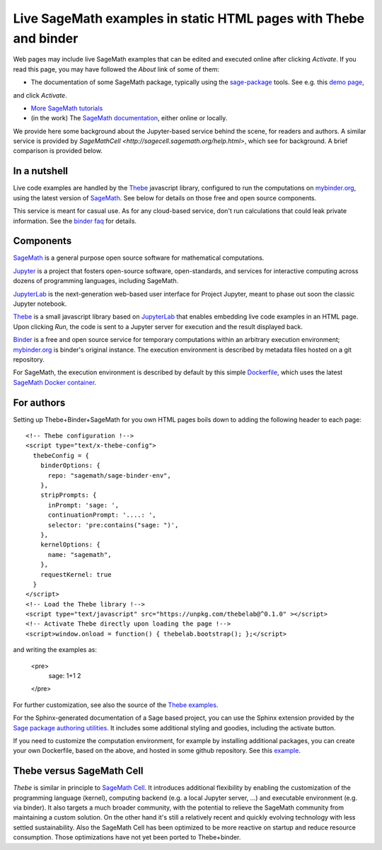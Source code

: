 Live SageMath examples in static HTML pages with Thebe and binder
=================================================================

Web pages may include live SageMath examples that can be edited and
executed online after clicking `Activate`. If you read this page, you
may have followed the `About` link of some of them:

- The documentation of some SageMath package, typically using the
  `sage-package <http://sage-package.readthedocs.io/en/latest/>`_ tools.
  See e.g. this `demo page <http://sage-package.readthedocs.io/en/latest/sage_package/sphinx-demo.html>`_,
and click `Activate`.

- `More SageMath tutorials <https://more-sagemath-tutorials.readthedocs.io/>`_

- (in the work) The `SageMath documentation <http://doc.sagemath.org/>`_,
  either online or locally.

We provide here some background about the Jupyter-based service behind
the scene, for readers and authors. A similar service is provided by
`SageMathCell <http://sagecell.sagemath.org/help.html>`, which see for
background. A brief comparison is provided below.

In a nutshell
-------------

Live code examples are handled by the `Thebe
<https://github.com/minrk/thebelab>`_ javascript library, configured
to run the computations on `mybinder.org <http://mybinder.org>`_,
using the latest version of `SageMath <http://sagemath.org>`_. See
below for details on those free and open source components.

This service is meant for casual use. As for any cloud-based service,
don't run calculations that could leak private information. See the
`binder faq <https://mybinder.readthedocs.io/en/latest/faq.html>`_ for
details.

Components
----------

`SageMath <http://sagemath.org>`_ is a general purpose open source
software for mathematical computations.

`Jupyter <http://jupyter.org/>`_ is a project that fosters open-source
software, open-standards, and services for interactive computing
across dozens of programming languages, including SageMath.

`JupyterLab <http://jupyterlab.readthedocs.io/>`_ is the
next-generation web-based user interface for Project Jupyter, meant to
phase out soon the classic Jupyter notebook.

`Thebe <https://github.com/minrk/thebelab>`_ is a small javascript
library based on `JupyterLab <http://jupyterlab.readthedocs.io/en/latest/>`_
that enables embedding live code examples in an HTML page. Upon
clicking `Run`, the code is sent to a Jupyter server for execution and
the result displayed back.

`Binder <https://mybinder.readthedocs.io/>`_ is a free and open source
service for temporary computations within an arbitrary execution
environment; `mybinder.org <mybinder.org>`_ is binder's original
instance. The execution environment is described by metadata files
hosted on a git repository.

For SageMath, the execution environment is described by default by this
simple `Dockerfile <https://github.com/sagemath/sage-binder-env/blob/master/Dockerfile>`_,
which uses the latest `SageMath Docker container <https://hub.docker.com/r/sagemath/sagemath/>`_.

For authors
-----------

Setting up Thebe+Binder+SageMath for you own HTML pages boils down to
adding the following header to each page::

    <!-- Thebe configuration !-->
    <script type="text/x-thebe-config">
      thebeConfig = {
        binderOptions: {
          repo: "sagemath/sage-binder-env",
        },
        stripPrompts: {
          inPrompt: 'sage: ',
          continuationPrompt: '....: ',
          selector: 'pre:contains("sage: ")',
        },
        kernelOptions: {
          name: "sagemath",
        },
        requestKernel: true
      }
    </script>
    <!-- Load the Thebe library !-->
    <script type="text/javascript" src="https://unpkg.com/thebelab@^0.1.0" ></script>
    <!-- Activate Thebe directly upon loading the page !-->
    <script>window.onload = function() { thebelab.bootstrap(); };</script>

and writing the examples as:

    <pre>
        sage: 1+1
        2
    </pre>

For further customization, see also the source of the `Thebe examples
<https://minrk.github.io/thebelab/>`_.

For the Sphinx-generated documentation of a Sage based project,
you can use the Sphinx extension provided by the
`Sage package authoring utilities <https://github.com/sagemath/sage-package>`_.
It includes some additional styling and goodies, including the
activate button.

If you need to customize the computation environment, for example by
installing additional packages, you can create your own Dockerfile,
based on the above, and hosted in some github repository. See this
`example <https://github.com/nthiery/sage-semigroups/blob/master/Dockerfile>`_.

Thebe versus SageMath Cell
--------------------------

`Thebe` is similar in principle to `SageMath Cell <http://sagecell.sagemath.org/>`_.
It introduces additional flexibility by enabling the customization of
the programming language (kernel), computing backend (e.g. a local
Jupyter server, ...) and executable environment (e.g. via binder).
It also targets a much broader community, with the potential to
relieve the SageMath community from maintaining a custom solution.
On the other hand it's still a relatively recent and quickly evolving
technology with less settled sustainability. Also the SageMath Cell
has been optimized to be more reactive on startup and reduce
resource consumption. Those optimizations have not yet been ported to
Thebe+binder.

